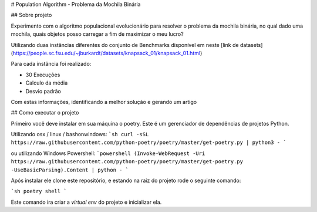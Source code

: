 # Population Algorithm - Problema da Mochila Binária

## Sobre projeto

Experimento com o algoritmo populacional evolucionário para resolver o problema da mochila binária,
no qual dado uma mochila, quais objetos posso carregar a fim de maximizar o meu lucro?

Utilizando duas instâncias diferentes do conjunto de Benchmarks disponível em neste [link de datasets](https://people.sc.fsu.edu/~jburkardt/datasets/knapsack_01/knapsack_01.html)

Para cada instância foi realizado:

- 30 Execuções
- Calculo da média
- Desvio padrão

Com estas informações, identificando a melhor solução e gerando um artigo

## Como executar o projeto

Primeiro você deve instalar em sua máquina o poetry. Este é um gerenciador de dependências de projetos Python.

Utilizando  osx / linux / bashonwindows:
```sh
curl -sSL https://raw.githubusercontent.com/python-poetry/poetry/master/get-poetry.py | python3 -
```

ou utilizando Windows Powershell:
```powershell
(Invoke-WebRequest -Uri https://raw.githubusercontent.com/python-poetry/poetry/master/get-poetry.py -UseBasicParsing).Content | python -
```

Após instalar ele clone este repositório, e estando na raiz do projeto rode o seguinte comando:

```sh
poetry shell
```

Este comando ira criar a `virtual env` do projeto e inicializar ela.